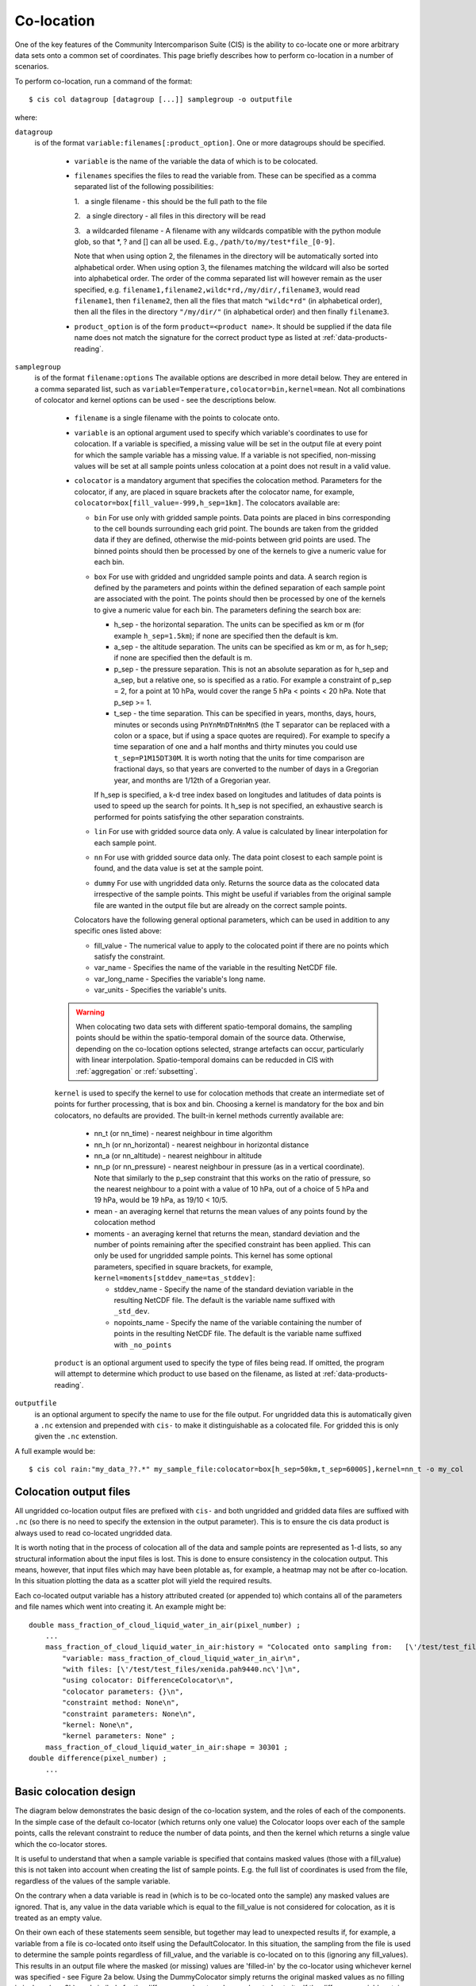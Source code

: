 .. |nbsp| unicode:: 0xA0 

===========
Co-location
===========

One of the key features of the Community Intercomparison Suite (CIS) is the ability to co-locate one or more arbitrary data sets onto a common set of coordinates. This page briefly describes how to perform co-location in a number of scenarios.

To perform co-location, run a command of the format::

  $ cis col datagroup [datagroup [...]] samplegroup -o outputfile

where:

``datagroup``
  is of the format ``variable:filenames[:product_option]``. One or more datagroups should be specified. 

    * ``variable`` is the name of the variable the data of which is to be colocated.

    * ``filenames`` specifies the files to read the variable from. These can be specified as a comma separated list of the following possibilities:

      \1. |nbsp| a single filename - this should be the full path to the file

      \2. |nbsp| a single directory - all files in this directory will be read

      \3. |nbsp| a wildcarded filename - A filename with any wildcards compatible with the python module glob, so that \*, ? and [] can all be used. E.g., ``/path/to/my/test*file_[0-9]``.

      Note that when using option 2, the filenames in the directory will be automatically sorted into alphabetical order. When using option 3, the filenames matching the wildcard will also be sorted into alphabetical order. The order of the comma separated list will however remain as the user specified, e.g. ``filename1,filename2,wildc*rd,/my/dir/,filename3``, would read ``filename1``, then ``filename2``, then all the files that match ``"wildc*rd"`` (in alphabetical order), then all the files in the directory ``"/my/dir/"`` (in alphabetical order) and then finally ``filename3``.

    * ``product_option`` is of the form ``product=<product name>``. It should be supplied if the data file name does not match the signature for the correct product type as listed at :ref:`data-products-reading`.

``samplegroup``
  is of the format ``filename:options`` The available options are described in more detail below. They are entered in a comma separated list, such as ``variable=Temperature,colocator=bin,kernel=mean``. Not all combinations of colocator and kernel options can be used - see the descriptions below.

    * ``filename`` is a single filename with the points to colocate onto.

    * ``variable`` is an optional argument used to specify which variable's coordinates to use for colocation. If a variable is specified, a missing value will be set in the output file at every point for which the sample variable has a missing value. If a variable is not specified, non-missing values will be set at all sample points unless colocation at a point does not result in a valid value.

    * ``colocator`` is a mandatory argument that specifies the colocation method. Parameters for the colocator, if any, are placed in square brackets after the colocator name, for example, ``colocator=box[fill_value=-999,h_sep=1km]``. The colocators available are:

      * ``bin`` For use only with gridded sample points. Data points are placed in bins corresponding to the cell bounds surrounding each grid point. The bounds are taken from the gridded data if they are defined, otherwise the mid-points between grid points are used. The binned points should then be processed by one of the kernels to give a numeric value for each bin.

      * ``box`` For use with gridded and ungridded sample points and data. A search region is defined by the parameters and points within the defined separation of each sample point are associated with the point. The points should then be processed by one of the kernels to give a numeric value for each bin. The parameters defining the search box are:

        * h_sep - the horizontal separation. The units can be specified as km or m (for example ``h_sep=1.5km``); if none are specified then the default is km.
        * a_sep - the altitude separation. The units can be specified as km or m, as for h_sep; if none are specified then the default is m.
        * p_sep - the pressure separation. This is not an absolute separation as for h_sep and a_sep, but a relative one, so is specified as a ratio. For example a constraint of p_sep = 2, for a point at 10 hPa, would cover the range 5 hPa < points < 20 hPa. Note that p_sep >= 1.
        * t_sep - the time separation. This can be specified in years, months, days, hours, minutes or seconds using ``PnYnMnDTnHnMnS`` (the T separator can be replaced with a colon or a space, but if using a space quotes are required). For example to specify a time separation of one and a half months and thirty minutes you could use ``t_sep=P1M15DT30M``. It is worth noting that the units for time comparison are fractional days, so that years are converted to the number of days in a Gregorian year, and months are 1/12th of a Gregorian year.

        If h_sep is specified, a k-d tree index based on longitudes and latitudes of data points is used to speed up the search for points. It h_sep is not specified, an exhaustive search is performed for points satisfying the other separation constraints.

      * ``lin`` For use with gridded source data only. A value is calculated by linear interpolation for each sample point.

      * ``nn`` For use with gridded source data only. The data point closest to each sample point is found, and the data value is set at the sample point.

      * ``dummy`` For use with ungridded data only. Returns the source data as the colocated data irrespective of the sample points. This might be useful if variables from the original sample file are wanted in the output file but are already on the correct sample points.

      Colocators have the following general optional parameters, which can be used in addition to any specific ones listed above:

      * fill_value - The numerical value to apply to the colocated point if there are no points which satisfy the constraint.
      * var_name - Specifies the name of the variable in the resulting NetCDF file.
      * var_long_name - Specifies the variable's long name.
      * var_units - Specifies the variable's units.

    .. warning:: When colocating two data sets with different spatio-temporal domains, the sampling points should be within the spatio-temporal domain of the source data. Otherwise, depending on the co-location options selected, strange artefacts can occur, particularly with linear interpolation. Spatio-temporal domains can be reducded in CIS with :ref:`aggregation` or :ref:`subsetting`.


    ``kernel`` is used to specify the kernel to use for colocation methods that create an intermediate set of points for further processing, that is box and bin. Choosing a kernel is mandatory for the box and bin colocators, no defaults are provided. The built-in kernel methods currently available are:

      * nn_t (or nn_time) - nearest neighbour in time algorithm
      * nn_h (or nn_horizontal) - nearest neighbour in horizontal distance
      * nn_a (or nn_altitude) - nearest neighbour in altitude
      * nn_p (or nn_pressure) - nearest neighbour in pressure (as in a vertical coordinate). Note that similarly to the p_sep constraint that this works on the ratio of pressure, so the nearest neighbour to a point with a value of 10 hPa, out of a choice of 5 hPa and 19 hPa, would be 19 hPa, as 19/10 < 10/5.
      * mean - an averaging kernel that returns the mean values of any points found by the colocation method
      * moments - an averaging kernel that returns the mean, standard deviation and the number of points remaining after the specified constraint has been applied. This can only be used for ungridded sample points. This kernel has some optional parameters, specified in square brackets, for example, ``kernel=moments[stddev_name=tas_stddev]``:

        * stddev_name - Specify the name of the standard deviation variable in the resulting NetCDF file. The default is the variable name suffixed with ``_std_dev``.
        * nopoints_name - Specify the name of the variable containing the number of points in the resulting NetCDF file. The default is the variable name suffixed with ``_no_points``


    ``product`` is an optional argument used to specify the type of files being read. If omitted, the program will attempt to determine which product to use based on the filename, as listed at :ref:`data-products-reading`.

``outputfile``
  is an optional argument to specify the name to use for the file output. For ungridded data this is automatically given a ``.nc`` extension and prepended with ``cis-`` to make it distinguishable as a colocated file. For gridded this is only given the ``.nc`` extenstion.

A full example would be::

  $ cis col rain:"my_data_??.*" my_sample_file:colocator=box[h_sep=50km,t_sep=6000S],kernel=nn_t -o my_col


Colocation output files
=======================

All ungridded co-location output files are prefixed with ``cis-`` and both ungridded and gridded data files are suffixed with ``.nc`` (so there is no need to specify the extension in the output parameter). This is to ensure the cis data product is always used to read co-located ungridded data.

It is worth noting that in the process of colocation all of the data and sample points are represented as 1-d lists, so any structural information about the input files is lost. This is done to ensure consistency in the colocation output. This means, however, that input files which may have been plotable as, for example, a heatmap may not be after co-location. In this situation plotting the data as a scatter plot will yield the required results.

Each co-located output variable has a history attributed created (or appended to) which contains all of the parameters and file names which went into creating it. An example might be::

  double mass_fraction_of_cloud_liquid_water_in_air(pixel_number) ;
      ...
      mass_fraction_of_cloud_liquid_water_in_air:history = "Colocated onto sampling from:   [\'/test/test_files/RF04.20090114.192600_035100.PNI.nc\'] using CIS version V0R4M4\n",
          "variable: mass_fraction_of_cloud_liquid_water_in_air\n",
          "with files: [\'/test/test_files/xenida.pah9440.nc\']\n",
          "using colocator: DifferenceColocator\n",
          "colocator parameters: {}\n",
          "constraint method: None\n",
          "constraint parameters: None\n",
          "kernel: None\n",
          "kernel parameters: None" ;
      mass_fraction_of_cloud_liquid_water_in_air:shape = 30301 ;
  double difference(pixel_number) ;
      ...

Basic colocation design
=======================

The diagram below demonstrates the basic design of the co-location system, and the roles of each of the components. In the simple case of the default co-locator (which returns only one value) the Colocator loops over each of the sample points, calls the relevant constraint to reduce the number of data points, and then the kernel which returns a single value which the co-locator stores.

.. image:: img/ColocationDiagram.png
   :width: 600px

It is useful to understand that when a sample variable is specified that contains masked values (those with a fill_value) this is not taken into account when creating the list of sample points. E.g. the full list of coordinates is used from the file, regardless of the values of the sample variable.

On the contrary when a data variable is read in (which is to be co-located onto the sample) any masked values are ignored. That is, any value in the data variable which is equal to the fill_value is not considered for colocation, as it is treated as an empty value.

On their own each of these statements seem sensible, but together may lead to unexpected results if, for example, a variable from a file is co-located onto itself using the DefaultColocator. In this situation, the sampling from the file is used to determine the sample points regardless of fill_value, and the variable is co-located on to this (ignoring any fill_values). This results in an output file where the masked (or missing) values are 'filled-in' by the co-locator using whichever kernel was specified - see Figure 2a below. Using the DummyColocator simply returns the original masked values as no filling in is done (see 2b), and similarly for the difference co-locator when co-located onto itself the difference variable retains the mask as a non-value minus any other number is still a non-value (see 2c).

.. figure:: img/default.png
   :width: 400px

   Figure 2a

.. figure:: img/dummy.png
   :width: 400px

   Figure 2b


.. figure:: img/diff.png
   :width: 400px

   Figure 2c


Writing your own plugins
========================

The colocation framework was designed to make it easy to write your own plugins. Plugins can be written to create new kernels, new constraint methods and even whole colocation methods. See Design#Colocation for more details

.. todo:: link to Design wiki
